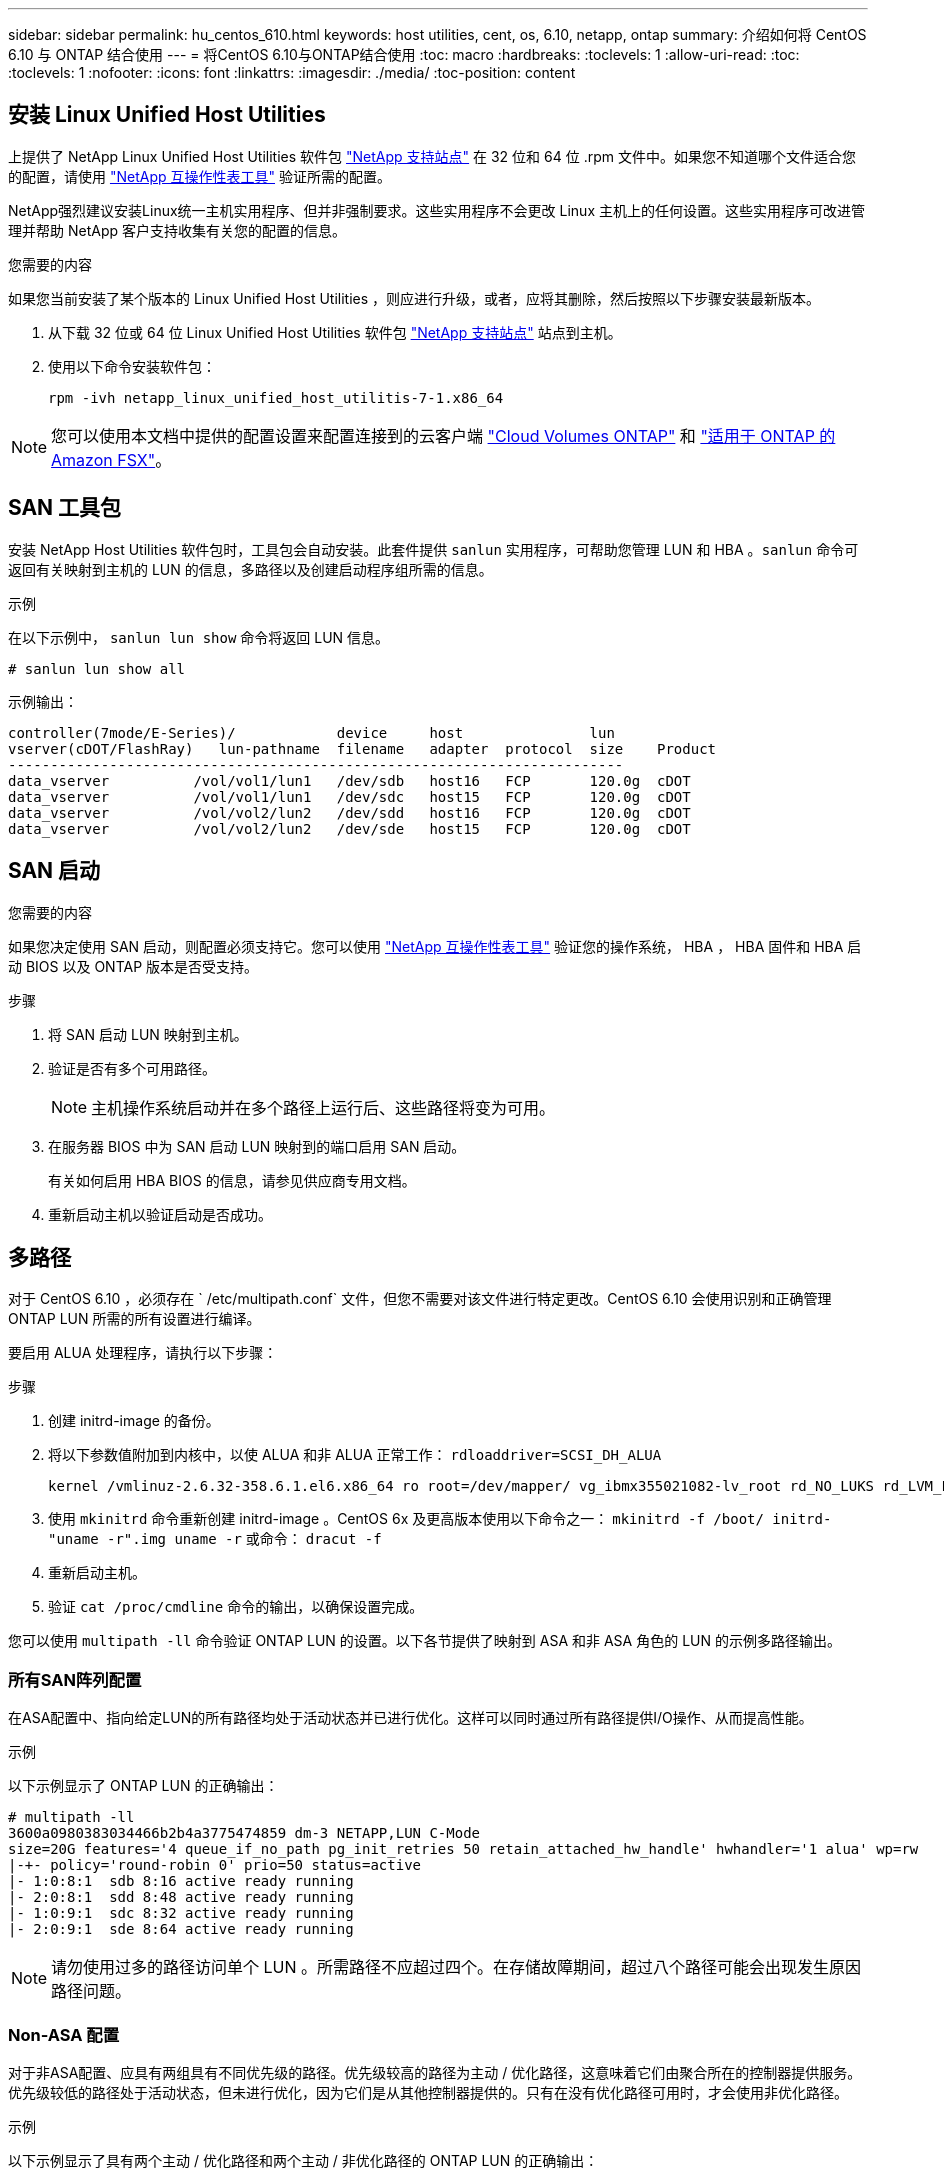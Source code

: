 ---
sidebar: sidebar 
permalink: hu_centos_610.html 
keywords: host utilities, cent, os, 6.10, netapp, ontap 
summary: 介绍如何将 CentOS 6.10 与 ONTAP 结合使用 
---
= 将CentOS 6.10与ONTAP结合使用
:toc: macro
:hardbreaks:
:toclevels: 1
:allow-uri-read: 
:toc: 
:toclevels: 1
:nofooter: 
:icons: font
:linkattrs: 
:imagesdir: ./media/
:toc-position: content




== 安装 Linux Unified Host Utilities

上提供了 NetApp Linux Unified Host Utilities 软件包 link:https://mysupport.netapp.com/NOW/cgi-bin/software/?product=Host+Utilities+-+SAN&platform=Linux["NetApp 支持站点"^] 在 32 位和 64 位 .rpm 文件中。如果您不知道哪个文件适合您的配置，请使用 link:https://mysupport.netapp.com/matrix/#welcome["NetApp 互操作性表工具"^] 验证所需的配置。

NetApp强烈建议安装Linux统一主机实用程序、但并非强制要求。这些实用程序不会更改 Linux 主机上的任何设置。这些实用程序可改进管理并帮助 NetApp 客户支持收集有关您的配置的信息。

.您需要的内容
如果您当前安装了某个版本的 Linux Unified Host Utilities ，则应进行升级，或者，应将其删除，然后按照以下步骤安装最新版本。

. 从下载 32 位或 64 位 Linux Unified Host Utilities 软件包 link:https://mysupport.netapp.com/NOW/cgi-bin/software/?product=Host+Utilities+-+SAN&platform=Linux["NetApp 支持站点"^] 站点到主机。
. 使用以下命令安装软件包：
+
`rpm -ivh netapp_linux_unified_host_utilitis-7-1.x86_64`




NOTE: 您可以使用本文档中提供的配置设置来配置连接到的云客户端 link:https://docs.netapp.com/us-en/cloud-manager-cloud-volumes-ontap/index.html["Cloud Volumes ONTAP"^] 和 link:https://docs.netapp.com/us-en/cloud-manager-fsx-ontap/index.html["适用于 ONTAP 的 Amazon FSX"^]。



== SAN 工具包

安装 NetApp Host Utilities 软件包时，工具包会自动安装。此套件提供 `sanlun` 实用程序，可帮助您管理 LUN 和 HBA 。`sanlun` 命令可返回有关映射到主机的 LUN 的信息，多路径以及创建启动程序组所需的信息。

.示例
在以下示例中， `sanlun lun show` 命令将返回 LUN 信息。

[listing]
----
# sanlun lun show all
----
示例输出：

[listing]
----
controller(7mode/E-Series)/            device     host               lun
vserver(cDOT/FlashRay)   lun-pathname  filename   adapter  protocol  size    Product
-------------------------------------------------------------------------
data_vserver          /vol/vol1/lun1   /dev/sdb   host16   FCP       120.0g  cDOT
data_vserver          /vol/vol1/lun1   /dev/sdc   host15   FCP       120.0g  cDOT
data_vserver          /vol/vol2/lun2   /dev/sdd   host16   FCP       120.0g  cDOT
data_vserver          /vol/vol2/lun2   /dev/sde   host15   FCP       120.0g  cDOT
----


== SAN 启动

.您需要的内容
如果您决定使用 SAN 启动，则配置必须支持它。您可以使用 link:https://mysupport.netapp.com/matrix/imt.jsp?components=84158;&solution=1&isHWU&src=IMT["NetApp 互操作性表工具"^] 验证您的操作系统， HBA ， HBA 固件和 HBA 启动 BIOS 以及 ONTAP 版本是否受支持。

.步骤
. 将 SAN 启动 LUN 映射到主机。
. 验证是否有多个可用路径。
+

NOTE: 主机操作系统启动并在多个路径上运行后、这些路径将变为可用。

. 在服务器 BIOS 中为 SAN 启动 LUN 映射到的端口启用 SAN 启动。
+
有关如何启用 HBA BIOS 的信息，请参见供应商专用文档。

. 重新启动主机以验证启动是否成功。




== 多路径

对于 CentOS 6.10 ，必须存在 ` /etc/multipath.conf` 文件，但您不需要对该文件进行特定更改。CentOS 6.10 会使用识别和正确管理 ONTAP LUN 所需的所有设置进行编译。

要启用 ALUA 处理程序，请执行以下步骤：

.步骤
. 创建 initrd-image 的备份。
. 将以下参数值附加到内核中，以使 ALUA 和非 ALUA 正常工作： `rdloaddriver=SCSI_DH_ALUA`
+
....
kernel /vmlinuz-2.6.32-358.6.1.el6.x86_64 ro root=/dev/mapper/ vg_ibmx355021082-lv_root rd_NO_LUKS rd_LVM_LV=vg_ibmx355021082/ lv_root LANG=en_US.UTF-8 rd_LVM_LV=vg_ibmx355021082/lv_swap rd_NO_MD SYSFONT=latarcyrheb-sun16 crashkernel=auto KEYBOARDTYPE=pc KEYTABLE=us rd_NO_DM rhgb quiet rdloaddriver=scsi_dh_alua
....
. 使用 `mkinitrd` 命令重新创建 initrd-image 。CentOS 6x 及更高版本使用以下命令之一： `mkinitrd -f /boot/ initrd-"uname -r".img uname -r` 或命令： `dracut -f`
. 重新启动主机。
. 验证 `cat /proc/cmdline` 命令的输出，以确保设置完成。


您可以使用 `multipath -ll` 命令验证 ONTAP LUN 的设置。以下各节提供了映射到 ASA 和非 ASA 角色的 LUN 的示例多路径输出。



=== 所有SAN阵列配置

在ASA配置中、指向给定LUN的所有路径均处于活动状态并已进行优化。这样可以同时通过所有路径提供I/O操作、从而提高性能。

.示例
以下示例显示了 ONTAP LUN 的正确输出：

[listing]
----
# multipath -ll
3600a0980383034466b2b4a3775474859 dm-3 NETAPP,LUN C-Mode
size=20G features='4 queue_if_no_path pg_init_retries 50 retain_attached_hw_handle' hwhandler='1 alua' wp=rw
|-+- policy='round-robin 0' prio=50 status=active
|- 1:0:8:1  sdb 8:16 active ready running
|- 2:0:8:1  sdd 8:48 active ready running
|- 1:0:9:1  sdc 8:32 active ready running
|- 2:0:9:1  sde 8:64 active ready running
----

NOTE: 请勿使用过多的路径访问单个 LUN 。所需路径不应超过四个。在存储故障期间，超过八个路径可能会出现发生原因路径问题。



=== Non-ASA 配置

对于非ASA配置、应具有两组具有不同优先级的路径。优先级较高的路径为主动 / 优化路径，这意味着它们由聚合所在的控制器提供服务。优先级较低的路径处于活动状态，但未进行优化，因为它们是从其他控制器提供的。只有在没有优化路径可用时，才会使用非优化路径。

.示例
以下示例显示了具有两个主动 / 优化路径和两个主动 / 非优化路径的 ONTAP LUN 的正确输出：

[listing]
----
# multipath -ll
3600a0980383034466b2b4a3775474859 dm-3 NETAPP,LUN C-Mode
size=20G features='4 queue_if_no_path pg_init_retries 50 retain_attached_hw_handle' hwhandler='1 alua' wp=rw
|-+- policy='round-robin 0' prio=50 status=active
| |- 1:0:8:1  sdb 8:16 active ready running
| `- 2:0:8:1  sdd 8:48 active ready running
`-+- policy='round-robin 0' prio=10 status=enabled
  |- 1:0:9:1  sdc 8:32 active ready running
  `- 2:0:9:1  sde 8:64 active ready running
----

NOTE: 请勿使用过多的路径访问单个 LUN 。所需路径不应超过四个。在存储故障期间，超过八个路径可能会出现发生原因路径问题。



== 建议设置

系统会对 CentOS 6.10 进行编译，以识别 ONTAP LUN ，并自动为 ASA 和非 ASA 配置正确设置所有配置参数。

。 `multipath.conf` 要启动多路径守护进程、必须存在文件、但您可以使用以下命令创建一个空的零字节文件：

`touch /etc/multipath.conf`

首次创建此文件时、可能需要启用并启动多路径服务：

[listing]
----
# systemctl enable multipathd
# systemctl start multipathd
----
* 无需直接向添加任何内容 `multipath.conf` 文件、除非您的设备不希望由多路径管理、或者您的现有设置覆盖默认值。
* 要排除不需要的设备、请将以下语法添加到中 `multipath.conf` 文件。
+
[listing]
----
blacklist {
        wwid <DevId>
        devnode "^(ram|raw|loop|fd|md|dm-|sr|scd|st)[0-9]*"
        devnode "^hd[a-z]"
        devnode "^cciss.*"
}
----
+
更换 `<DevId>` 使用 `WWID` 要排除的设备的字符串。



.示例
在此示例中、 `sda` 是需要添加到黑名单中的本地SCSI磁盘。

.步骤
. 运行以下命令以确定 WWID ：
+
[listing]
----
# /lib/udev/scsi_id -gud /dev/sda
360030057024d0730239134810c0cb833
----
. 添加 `WWID` 到黑名单中 `/etc/multipath.conf`：
+
[listing]
----
blacklist {
     wwid   360030057024d0730239134810c0cb833
     devnode "^(ram|raw|loop|fd|md|dm-|sr|scd|st)[0-9]*"
     devnode "^hd[a-z]"
     devnode "^cciss.*"
}
----


您应始终检查 `/etc/multipath.conf` 文件中的文件、尤其是在默认值部分中、这些设置可能会覆盖默认设置。

下表显示了关键 `multipathd` ONTAP LUN的参数和所需值。如果主机已连接到其他供应商的LUN、并且这些参数中的任何一个参数被覆盖、则需要稍后在中使用stanzas进行更正 `multipath.conf` 专用于ONTAP LUN的文件。如果不执行此操作， ONTAP LUN 可能无法按预期工作。只有在咨询NetApp和/或操作系统供应商并充分了解影响后、才应覆盖这些默认值。

[cols="2*"]
|===
| 参数 | 正在设置 ... 


| detect_prio | 是的。 


| dev_los_TMO | " 无限 " 


| 故障恢复 | 即时 


| fast_io_fail_sMO | 5. 


| features | "3 queue_if_no_path pG_init_retries 50" 


| flush_on_last_del | 是的。 


| 硬件处理程序 | 0 


| no_path_retry | 队列 


| path_checker | "TUR" 


| path_grouping_policy | "Group_by-prio" 


| path_selector | " 循环 0" 


| Polling interval | 5. 


| PRIO | ONTAP 


| 产品 | lun.* 


| Retain Attached Hw_handler | 是的。 


| rr_weight | " 统一 " 


| user_friendly_names | 否 


| 供应商 | NetApp 
|===
.示例
以下示例显示了如何更正被覆盖的默认值。在这种情况下， `multipath.conf` 文件会为 `path_checker` 和 `no_path_retry` 定义与 ONTAP LUN 不兼容的值。如果由于其他 SAN 阵列仍连接到主机而无法删除这些参数，则可以专门针对具有设备实例的 ONTAP LUN 更正这些参数。

[listing]
----
defaults {
   path_checker      readsector0
   no_path_retry      fail
}

devices {
   device {
      vendor         "NETAPP  "
      product         "LUN.*"
      no_path_retry     queue
      path_checker      tur
   }
}
----


=== KVM设置

您也可以使用建议的设置来配置基于内核的虚拟机（ KVM ）。由于 LUN 已映射到虚拟机管理程序，因此配置 KVM 不需要进行任何更改。



== 已知问题和限制

有关 CentOS （ Red Hat 兼容内核）的已知问题，请参见 link:hu_rhel_610.html#known-problems-and-limitations["已知问题"] 适用于 Red Hat Enterprise Linux （ RHEL ） 6.10 。
